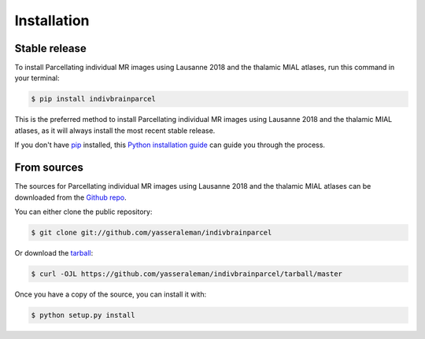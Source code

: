 .. highlight:: shell

============
Installation
============


Stable release
--------------

To install Parcellating individual MR images using Lausanne 2018 and the thalamic MIAL atlases, run this command in your terminal:

.. code-block:: console

    $ pip install indivbrainparcel

This is the preferred method to install Parcellating individual MR images using Lausanne 2018 and the thalamic MIAL atlases, as it will always install the most recent stable release.

If you don't have `pip`_ installed, this `Python installation guide`_ can guide
you through the process.

.. _pip: https://pip.pypa.io
.. _Python installation guide: http://docs.python-guide.org/en/latest/starting/installation/


From sources
------------

The sources for Parcellating individual MR images using Lausanne 2018 and the thalamic MIAL atlases can be downloaded from the `Github repo`_.

You can either clone the public repository:

.. code-block:: console

    $ git clone git://github.com/yasseraleman/indivbrainparcel

Or download the `tarball`_:

.. code-block:: console

    $ curl -OJL https://github.com/yasseraleman/indivbrainparcel/tarball/master

Once you have a copy of the source, you can install it with:

.. code-block:: console

    $ python setup.py install


.. _Github repo: https://github.com/yasseraleman/indivbrainparcel
.. _tarball: https://github.com/yasseraleman/indivbrainparcel/tarball/master
